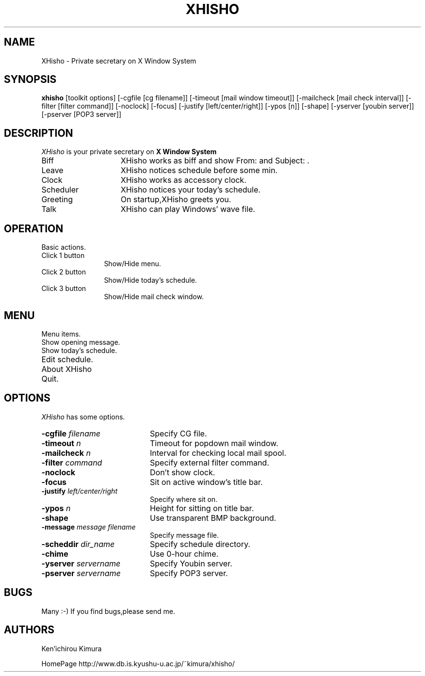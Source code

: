 .TH XHISHO 1 "7 July 1999" "X Version 11"
.SH NAME
XHisho - Private secretary on X Window System
.SH SYNOPSIS
.B  xhisho
[toolkit options] [-cgfile [cg filename]] [-timeout [mail window
timeout]] [-mailcheck [mail check interval]] [-filter [filter
command]] [-noclock] [-focus] [-justify [left/center/right]] [-ypos
[n]] [-shape]  [-yserver [youbin server]] [-pserver [POP3 server]]
.SH DESCRIPTION
.I XHisho
is your private secretary on 
.B X Window System
.

.TP 15
Biff
XHisho works as biff and  show From: and Subject: .

.TP 15
Leave
XHisho notices schedule before some min.

.TP 15
Clock
XHisho works as accessory clock.

.TP 15
Scheduler
XHisho notices your today's schedule.

.TP 15
Greeting
On startup,XHisho greets you.

.TP 15
Talk
XHisho can play Windows' wave file.

.SH OPERATION
Basic actions.

.TP 12
Click 1 button
Show/Hide menu.

.TP 12
Click 2 button
Show/Hide today's schedule.

.TP 12
Click 3 button
Show/Hide mail check window.

.SH MENU
Menu items.

.TP 20
Show opening message.

.TP 20
Show today's schedule.

.TP 20
Edit schedule.

.TP 20
About XHisho

.TP 20
Quit.

.SH OPTIONS
.I XHisho
has some options.

.TP 20
.BI  \-cgfile " filename"
Specify CG file.

.TP 20
.BI  \-timeout " n"
Timeout for popdown mail window.

.TP 20
.BI  \-mailcheck " n"
Interval for checking local mail spool.

.TP 20
.BI \-filter " command"
Specify external filter command.

.TP 20
.BI \-noclock
Don't show clock.

.TP 20
.BI \-focus 
Sit on active window's title bar.

.TP 20
.BI \-justify " left/center/right"
Specify where sit on.

.TP 20
.BI \-ypos " n"
Height for sitting on title bar.

.TP 20
.BI \-shape
Use transparent BMP background.

.TP 20
.BI \-message " message filename"
Specify message file.

.TP 20
.BI \-scheddir " dir_name"
Specify schedule directory.

.TP 20
.BI \-chime
Use 0-hour chime.


.TP 20
.BI  \-yserver " servername"
Specify Youbin server.

.TP 20
.BI  \-pserver " servername"
Specify POP3 server.

.SH BUGS
Many :-) If you find bugs,please send me.

.SH AUTHORS
.sp
Ken'ichirou Kimura

HomePage http://www.db.is.kyushu-u.ac.jp/~kimura/xhisho/















